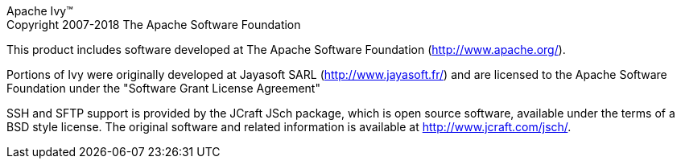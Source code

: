 Apache Ivy(TM) +
Copyright 2007-2018 The Apache Software Foundation

This product includes software developed at
The Apache Software Foundation (http://www.apache.org/).

Portions of Ivy were originally developed at
Jayasoft SARL (http://www.jayasoft.fr/)
and are licensed to the Apache Software Foundation under the
"Software Grant License Agreement"

SSH and SFTP support is provided by the JCraft JSch package, 
which is open source software, available under
the terms of a BSD style license.  
The original software and related information is available
at http://www.jcraft.com/jsch/.
